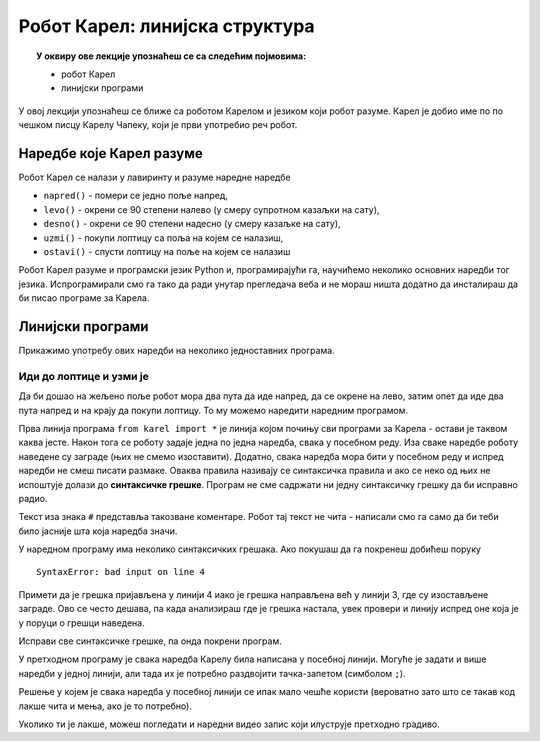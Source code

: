 ~~~~~~~~~~~~~~~~~~~~~~~~~~~~~~~~
Робот Карел: линијска структура
~~~~~~~~~~~~~~~~~~~~~~~~~~~~~~~~

.. topic:: У оквиру ове лекције упознаћеш се са следећим појмовима: 
            
            - робот Карел

            - линијски програми

У овој лекцији упознаћеш се ближе са роботом Карелом и језиком који
робот разуме. Карел је добио име по по чешком писцу Карелу Чапеку,
који је први употребио реч робот.

.. image:: ../_images/karelCepek.jpg
   :width: 200
   :align: center

Наредбе које Карел разуме
-------------------------

Робот Карел се налази у лавиринту и разуме наредне наредбе

- ``napred()`` - помери се једно поље напред,
- ``levo()`` - окрени се 90 степени налево (у смеру супротном казаљки на сату),
- ``desno()`` - окрени се 90 степени надесно (у смеру казаљке на сату),
- ``uzmi()`` - покупи лоптицу са поља на којем се налазиш,
- ``ostavi()`` - спусти лоптицу на поље на којем се налазиш
  
Робот Карел разуме и програмски језик Python и, програмирајући га,
научићемо неколико основних наредби тог језика. Испрограмирали смо га
тако да ради унутар прегледача веба и не мораш ништа додатно да
инсталираш да би писао програме за Карела. 


Линијски програми
-----------------
  
Прикажимо употребу ових наредби на неколико једноставних програма.

Иди до лоптице и узми је
''''''''''''''''''''''''
.. level:: 1

.. questionnote::

   Напиши програм на основу којега ће робот доћи на поље (3, 3) и
   покупити лоптицу.

Да би дошао на жељено поље робот мора два пута да иде напред, да се
окрене на лево, затим опет да иде два пута напред и на крају да покупи
лоптицу. То му можемо наредити наредним програмом.
   
.. karel:: Карел_на_поље_33

   {
        setup:function() {
            var world = new World(5,5);
            world.setRobotStartAvenue(1);
            world.setRobotStartStreet(1);
            world.setRobotStartDirection("E");
            world.putBall(3, 3);
            world.addEWWall(1, 1, 2);
            world.addNSWall(2, 2, 2);
            world.addEWWall(2, 3, 3);
            world.addNSWall(3, 1, 2);
            world.addNSWall(3, 4, 1);
            world.addNSWall(1, 5, 1);
            world.addEWWall(4, 1, 1);
            
	    var robot = new Robot();

	    var code = ["from karel import *",
					"napred()      # idi napred",
					"napred()      # idi napred",
					"levo()        # okreni se nalevo",
					"napred()      # idi napred",
					"napred()      # idi napred",
					"uzmi()        # uzmi lopticu"];
            return {robot:robot, world:world, code:code};
        },
	
        isSuccess: function(robot, world) {
           return robot.getStreet() === 3 &&
           robot.getAvenue() === 3 &&
	   robot.getBalls() === 1;
        },
   }

Прва линија програма ``from karel import *`` је линија којом почињу
сви програми за Карела - остави је таквом каква јесте. Након тога се
роботу задаје једна по једна наредба, свака у посебном реду. Иза сваке
наредбе роботу наведене су заграде (њих не смемо изоставити). Додатно,
свака наредба мора бити у посебном реду и испред наредби не смеш
писати размаке. Оваква правила називају се синтаксичка правила и ако
се неко од њих не испоштује долази до **синтаксичке грешке**. Програм не
сме садржати ни једну синтаксичку грешку да би исправно радио.

Текст иза знака ``#`` представља такозване коментаре. Робот тај текст
не чита - написали смо га само да би теби било јасније шта која
наредба значи.

У наредном програму има неколико синтаксичких грешака. Ако покушаш да
га покренеш добићеш поруку

::

   SyntaxError: bad input on line 4

Примети да је грешка пријављена у линији 4 иако је грешка направљена
већ у линији 3, где су изостављене заграде. Ово се често дешава, па
када анализираш где је грешка настала, увек провери и линију испред
оне која је у поруци о грешци наведена.
   
Исправи све синтаксичке грешке, па онда покрени програм.

.. karel:: Карел_на_поље_33_грешке

   {
        setup:function() {
            var world = new World(5,5);
            world.setRobotStartAvenue(1);
            world.setRobotStartStreet(1);
            world.setRobotStartDirection("E");
            world.putBall(3, 3);
            world.addEWWall(1, 1, 2);
            world.addNSWall(2, 2, 2);
            world.addEWWall(2, 3, 3);
            world.addNSWall(3, 1, 2);
            world.addNSWall(3, 4, 1);
            world.addNSWall(1, 5, 1);
            world.addEWWall(4, 1, 1);
          
			var robot = new Robot();

	    var code = ["from karel import *",
					"napred()",
					"napred",
					"  levo()",
					"napred)",
					"    napred[]",
					" uzmi{}"];
            return {robot:robot, world:world, code:code};
        },
	
        isSuccess: function(robot, world) {
           return robot.getStreet() === 3 &&
           robot.getAvenue() === 3 &&
	   robot.getBalls() === 1;
        },
   }


У претходном програму је свака наредба Карелу била написана у посебној
линији. Могуће је задати и више наредби у једној линији, али тада их
је потребно раздвојити тачка-запетом (симболом ``;``).

.. karel:: Карел_на_поље_33_један_ред

   {
        setup:function() {
            var world = new World(5,5);
            world.setRobotStartAvenue(1);
            world.setRobotStartStreet(1);
            world.setRobotStartDirection("E");
            world.putBall(3, 3);
            world.addEWWall(1, 1, 2);
            world.addNSWall(2, 2, 2);
            world.addEWWall(2, 3, 3);
            world.addNSWall(3, 1, 2);
            world.addNSWall(3, 4, 1);
            world.addNSWall(1, 5, 1);
            world.addEWWall(4, 1, 1);
          
			var robot = new Robot();

	    var code = ["from karel import *",
                        "napred(); napred(); levo(); napred(); napred(); uzmi()"];
            return {robot:robot, world:world, code:code};
        },
	
        isSuccess: function(robot, world) {
           return robot.getStreet() === 3 &&
           robot.getAvenue() === 3 &&
	   robot.getBalls() === 1;
        },
   }

Решење у којем је свака наредба у посебној линији се ипак мало чешће
користи (вероватно зато што се такав код лакше чита и мења, ако је то
потребно).

Уколико ти је лакше, можеш погледати и наредни видео запис који илуструје претходно градиво.

.. ytpopup:: s9KCMku_StY
      :width: 735
      :height: 415
      :align: center

.. infonote:: Провери своје знање кроз наредна питања на следећој страни.      
    

